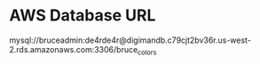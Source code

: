 * AWS Database URL
mysql://bruceadmin:de4rde4r@digimandb.c79cjt2bv36r.us-west-2.rds.amazonaws.com:3306/bruce_colors

